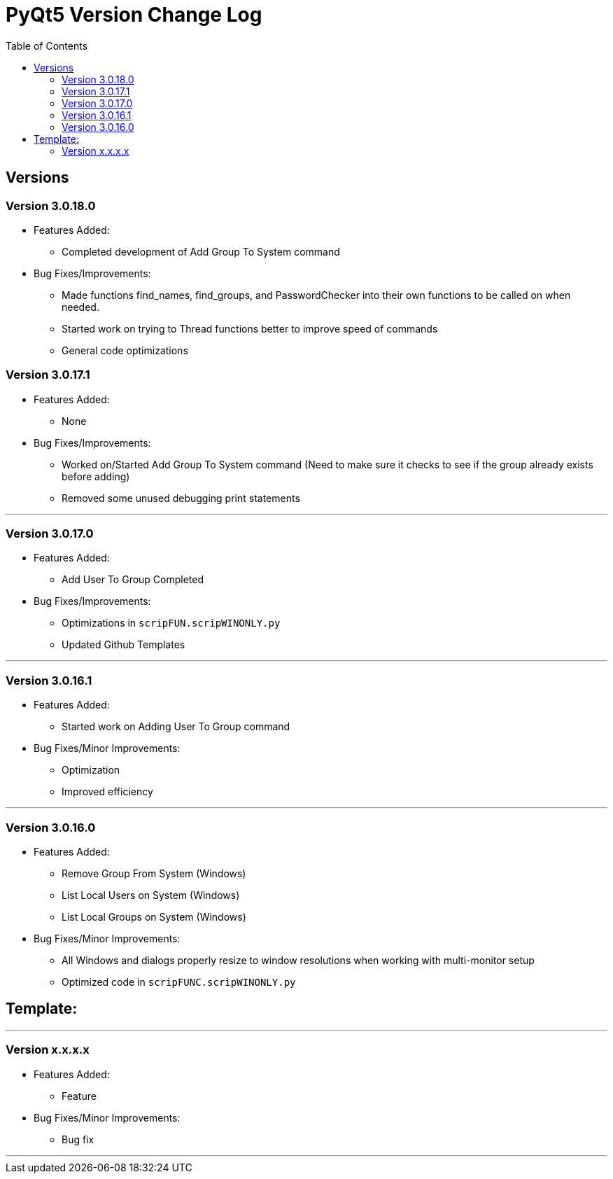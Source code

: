 = PyQt5 Version Change Log
:toc:

== Versions

=== Version 3.0.18.0

* Features Added:
    ** Completed development of Add Group To System command

* Bug Fixes/Improvements:
    ** Made functions find_names, find_groups, and PasswordChecker into their own functions to be
called on when needed.
    ** Started work on trying to Thread functions better to improve speed of commands
    ** General code optimizations

=== Version 3.0.17.1

* Features Added:
    ** None

* Bug Fixes/Improvements:
    ** Worked on/Started Add Group To System command (Need to make sure it checks to see if the
group already exists before adding)
    ** Removed some unused debugging print statements

'''

=== Version 3.0.17.0

* Features Added:
    ** Add User To Group Completed

* Bug Fixes/Improvements:
    ** Optimizations in `scripFUN.scripWINONLY.py`
    ** Updated Github Templates

'''

=== Version 3.0.16.1

* Features Added:
    ** Started work on Adding User To Group command

* Bug Fixes/Minor Improvements:
    ** Optimization
    ** Improved efficiency

'''

=== Version 3.0.16.0

* Features Added:
    ** Remove Group From System (Windows)
    **  List Local Users on System (Windows)
    ** List Local Groups on System (Windows)

* Bug Fixes/Minor Improvements:
    ** All Windows and dialogs properly resize to window resolutions when working with
multi-monitor setup
    ** Optimized code in `scripFUNC.scripWINONLY.py`


== Template:

'''
=== Version x.x.x.x

* Features Added:
    ** Feature

* Bug Fixes/Minor Improvements:
    ** Bug fix

'''